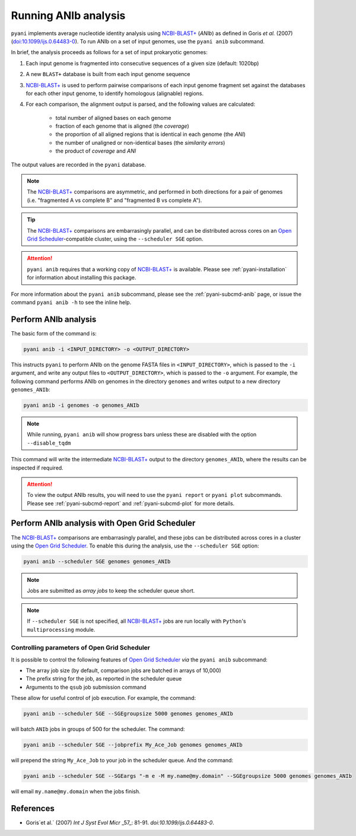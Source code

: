 .. _pyani-run_anib:

=====================
Running ANIb analysis
=====================

``pyani`` implements average nucleotide identity analysis using `NCBI-BLAST+`_ (*ANIb*) as defined in Goris `et al.` (2007) (`doi:10.1099/ijs.0.64483-0`_). To run ANIb on a set of input genomes, use the ``pyani anib`` subcommand.

In brief, the analysis proceeds as follows for a set of input prokaryotic genomes:

1. Each input genome is fragmented into consecutive sequences of a given size (default: 1020bp)
2. A new ``BLAST+`` database is built from each input genome sequence
3. `NCBI-BLAST+`_ is used to perform pairwise comparisons of each input genome fragment set against the databases for each other input genome, to identify homologous (alignable) regions.
4. For each comparison, the alignment output is parsed, and the following values are calculated:

    - total number of aligned bases on each genome
    - fraction of each genome that is aligned (the *coverage*)
    - the proportion of all aligned regions that is identical in each genome (the *ANI*)
    - the number of unaligned or non-identical bases (the *similarity errors*)
    - the product of *coverage* and *ANI*

The output values are recorded in the ``pyani`` database.

.. NOTE::
    The `NCBI-BLAST+`_ comparisons are asymmetric, and performed in both directions for a pair of genomes (i.e. "fragmented A vs complete B" and "fragmented B vs complete A").

.. TIP::
    The `NCBI-BLAST+`_ comparisons are embarrasingly parallel, and can be distributed across cores on an `Open Grid Scheduler`_-compatible cluster, using the ``--scheduler SGE`` option.

.. ATTENTION::
    ``pyani anib`` requires that a working copy of `NCBI-BLAST+`_ is available. Please see :ref:`pyani-installation` for information about installing this package.

For more information about the ``pyani anib`` subcommand, please see the :ref:`pyani-subcmd-anib` page, or issue the command ``pyani anib -h`` to see the inline help.

---------------------
Perform ANIb analysis
---------------------

The basic form of the command is:

.. code-block:: bash

    pyani anib -i <INPUT_DIRECTORY> -o <OUTPUT_DIRECTORY>

This instructs ``pyani`` to perform ANIb on the genome FASTA files in ``<INPUT_DIRECTORY>``, which is passed to the ``-i`` argument, and write any output files to ``<OUTPUT_DIRECTORY>``, which is passed to the ``-o`` argument. For example, the following command performs ANIb on genomes in the directory ``genomes`` and writes output to a new directory ``genomes_ANIb``:

.. code-block:: bash

    pyani anib -i genomes -o genomes_ANIb

.. NOTE::
    While running, ``pyani anib`` will show progress bars unless these are disabled with the option ``--disable_tqdm``

This command will write the intermediate `NCBI-BLAST+`_ output to the directory ``genomes_ANIb``, where the results can be inspected if required.

..
  I am unsure if this is relevant for anib
  .. code-block:: bash

    $ ls genomes_ANIb/
    nucmer_output

.. ATTENTION::
    To view the output ANIb results, you will need to use the ``pyani report`` or ``pyani plot`` subcommands. Please see :ref:`pyani-subcmd-report` and :ref:`pyani-subcmd-plot` for more details.

----------------------------------------------
Perform ANIb analysis with Open Grid Scheduler
----------------------------------------------

The `NCBI-BLAST+`_ comparisons are embarrasingly parallel, and these jobs can be distributed across cores in a cluster using the `Open Grid Scheduler`_. To enable this during the analysis, use the ``--scheduler SGE`` option:

.. code-block:: bash

    pyani anib --scheduler SGE genomes genomes_ANIb

.. NOTE::
    Jobs are submitted as *array jobs* to keep the scheduler queue short.

.. NOTE::
    If ``--scheduler SGE`` is not specified, all `NCBI-BLAST+`_ jobs are run locally with ``Python``'s ``multiprocessing`` module.

^^^^^^^^^^^^^^^^^^^^^^^^^^^^^^^^^^^^^^^^^^^^^
Controlling parameters of Open Grid Scheduler
^^^^^^^^^^^^^^^^^^^^^^^^^^^^^^^^^^^^^^^^^^^^^

It is possible to control the following features of `Open Grid Scheduler`_ `via` the ``pyani anib`` subcommand:

- The array job size (by default, comparison jobs are batched in arrays of 10,000)
- The prefix string for the job, as reported in the scheduler queue
- Arguments to the ``qsub`` job submission command

These allow for useful control of job execution. For example, the command:

.. code-block:: bash

    pyani anib --scheduler SGE --SGEgroupsize 5000 genomes genomes_ANIb

will batch ``ANIb`` jobs in groups of 500 for the scheduler. The command:

.. code-block:: bash

    pyani anib --scheduler SGE --jobprefix My_Ace_Job genomes genomes_ANIb

will prepend the string ``My_Ace_Job`` to your job in the scheduler queue. And the command:

.. code-block:: bash

    pyani anib --scheduler SGE --SGEargs "-m e -M my.name@my.domain" --SGEgroupsize 5000 genomes genomes_ANIb

will email ``my.name@my.domain`` when the jobs finish.


----------
References
----------

- Goris`et al.` (2007) `Int J Syst Evol Micr` _57_: 81-91. `doi:10.1099/ijs.0.64483-0`.

.. _doi:10.1099/ijs.0.64483-0: https://dx.doi.org/10.1099/ijs.0.64483-0
.. _NCBI-BLAST+: https://blast.ncbi.nlm.nih.gov/Blast.cgi?CMD=Web&PAGE_TYPE=BlastDocs&DOC_TYPE=Download
.. _Open Grid Scheduler: http://gridscheduler.sourceforge.net/
